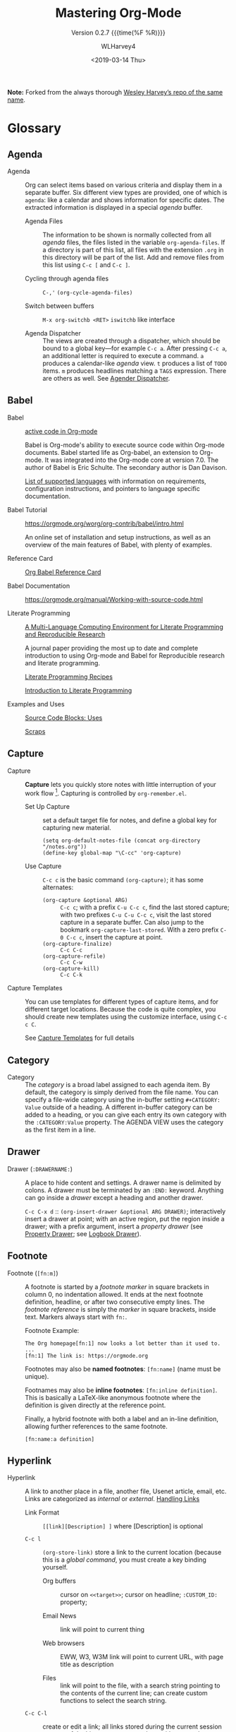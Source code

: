 # -*- mode: org; fill-column: 99; -*-
#+TITLE:Mastering Org-Mode
#+AUTHOR:WLHarvey4
#+EMAIL:wlharvey4@mac.com
#+DATE: <2019-03-14 Thu>
#+VERSION:{{{version}}}
#+MACRO:version 0.2.7

#+TEXINFO_FILENAME:mastering-org.info
#+TEXINFO_CLASS: info
#+TEXINFO_HEADER:
#+TEXINFO_POST_HEADER:
#+SUBTITLE:Version {{{version}}} {{{time(%F %R)}}}
#+SUBAUTHOR:
#+TEXINFO_DIR_CATEGORY:Org-Mode
#+TEXINFO_DIR_TITLE:Mastering Org-Mode
#+TEXINFO_DIR_DESC:How to master org-mode in a decade
#+TEXINFO_PRINTED_TITLE:How To Master Org-Mode In A Decade

#+LATEX_CLASS: article
#+LATEX_CLASS_OPTIONS:
#+LATEX_HEADER:
#+LATEX_HEADER_EXTRA:
#+DESCRIPTION:
#+KEYWORDS:
#+SUBTITLE:
#+LATEX_COMPILER: pdflatex

#+OPTIONS: html-link-use-abs-url:nil html-postamble:auto
#+OPTIONS: html-preamble:t html-scripts:t html-style:t
#+OPTIONS: html5-fancy:nil tex:t
#+HTML_DOCTYPE: xhtml-strict
#+HTML_CONTAINER: div
#+DESCRIPTION:
#+KEYWORDS:
#+HTML_LINK_HOME:
#+HTML_LINK_UP:
#+HTML_MATHJAX:
#+HTML_HEAD:
#+HTML_HEAD_EXTRA:
#+SUBTITLE:
#+INFOJS_OPT:
#+CREATOR: <a href="https://www.gnu.org/software/emacs/">Emacs</a> 26.1 (<a href="https://orgmode.org">Org</a> mode 9.1.14)
#+LATEX_HEADER:

*Note:* Forked from the always thorough [[https://github.com/wlharvey4/Mastering-Org][Wesley Harvey’s repo of the same name]].

* Glossary

** Agenda

  - Agenda :: Org can select items based on various criteria and display them in a separate
              buffer. Six different view types are provided, one of which is ~agenda~: like a
              calendar and shows information for specific dates.  The extracted information is
              displayed in a special /agenda/ buffer.

    + Agenda Files :: The information to be shown is normally collected from all /agenda/
                      files, the files listed in the variable ~org-agenda-files~.  If a
                      directory is part of this list, all files with the extension ~.org~
                      in this directory will be part of the list.  Add and remove files
                      from this list using ~C-c [~ and ~C-c ]~.

    + Cycling through agenda files :: ~C-,'~ ~(org-cycle-agenda-files)~

    + Switch between buffers :: ~M-x org-switchb <RET>~ ~iswitchb~ like interface

    + Agenda Dispatcher :: The views are created through a dispatcher, which should be bound to a
         global key—for example ~C-c a~.  After pressing ~C-c a~, an additional letter is required
         to execute a command.  ~a~ produces a calendar-like /agenda/ view.  ~t~ produces a list of
         ~TODO~ items.  ~m~ produces headlines matching a ~TAGS~ expression.  There are others as
         well.  See [[https://orgmode.org/manual/Agenda-dispatcher.html#Agenda-dispatcher][Agender Dispatcher]].

** Babel
   - Babel :: [[https://orgmode.org/worg/org-contrib/babel/][active code in Org-mode]]

              Babel is Org-mode's ability to execute source code within Org-mode documents.  Babel
              started life as Org-babel, an extension to Org-mode.  It was integrated into the
              Org-mode core at version 7.0. The author of Babel is Eric Schulte. The secondary
              author is Dan Davison.

              [[https://orgmode.org/worg/org-contrib/babel/languages.html][List of supported languages]] with information on requirements, configuration
              instructions, and pointers to language specific documentation.

   - Babel Tutorial :: https://orgmode.org/worg/org-contrib/babel/intro.html

                       An online set of installation and setup instructions, as well as an overview
                       of the main features of Babel, with plenty of examples.

   - Reference Card :: [[https://org-babel.readthedocs.io/en/latest/][Org Babel Reference Card]]

   - Babel Documentation :: https://orgmode.org/manual/Working-with-source-code.html

   - Literate Programming ::

        [[https://www.jstatsoft.org/article/view/v046i03][A Multi-Language Computing Environment for Literate Programming and Reproducible Research]]

        A journal paper providing the most up to date and complete introduction to using Org-mode
        and Babel for Reproducible research and literate programming.

        [[https://caiorss.github.io/Emacs-Elisp-Programming/Org-mode-recipes.html][Literate Programming Recipes]]

        [[http://www.howardism.org/Technical/Emacs/literate-programming-tutorial.html][Introduction to Literate Programming]]

   - Examples and Uses :: [[https://orgmode.org/worg/org-contrib/babel/uses.html][Source Code Blocks: Uses]]

        [[http://eschulte.github.io/org-scraps/][Scraps]]

** Capture

  - Capture :: *Capture* lets you quickly store notes with little interruption of your work
               flow [fn:remember].  Capturing is controlled by ~org-remember.el~.

    + Set Up Capture :: set a default target file for notes, and define a global key for
      capturing new material.
      : (setq org-default-notes-file (concat org-directory "/notes.org"))
      : (define-key global-map "\C-cc" 'org-capture)

    + Use Capture<<capture>> :: ~C-c c~ is the basic command ~(org-capture)~; it has some alternates:

      + ~(org-capture &optional ARG)~ :: ~C-c c~; with a prefix ~C-u C-c c~, find the last stored
           capture; with two prefixes ~C-u C-u C-c c~, visit the last stored capture in a separate
           buffer.  Can also jump to the bookmark ~org-capture-last-stored~.  With a zero prefix
           ~C-0 C-c c~, insert the capture at point.
      + ~(org-capture-finalize)~ :: ~C-c C-c~
      + ~(org-capture-refile)~ :: ~C-c C-w~
      + ~(org-capture-kill)~ :: ~C-c C-k~

[fn:remember] Org’s method for capturing new items is heavily inspired by John Wiegley excellent
~remember.el~ package.]


  - Capture Templates :: You can use templates for different types of capture items, and for
       different target locations.  Because the code is quite complex, you should create new
       templates using the customize interface, using ~C-c c C~.

    See [[https://orgmode.org/manual/Capture-templates.html#Capture-templates][Capture Templates]] for full details

** Category

  - Category :: The /category/ is a broad label assigned to each agenda item.  By default, the
                category is simply derived from the file name.  You can specify a file-wide
                category using the in-buffer setting ~#+CATEGORY: Value~ outside of a heading.  A
                different in-buffer category can be added to a heading, or you can give each entry
                its own category with the ~:CATEGORY:Value~ property.  The AGENDA VIEW uses the
                category as the first item in a line.

** Drawer

  - Drawer (~:DRAWERNAME:~) :: A place to hide content and settings.  A drawer name is delimited by
       colons.  A drawer must be terminated by an ~:END:~ keyword.  Anything can go inside a
       /drawer/ except a heading and another drawer.

       ~C-c C-x d~ :: ~(org-insert-drawer &optional ARG DRAWER)~; interactively insert a drawer at
       point; with an active region, put the region inside a drawer; with a prefix argument, insert
       a /property drawer/ (see [[property-drawer][Property Drawer]]; see [[logbook-drawer][Logbook Drawer]]).

** Footnote

  - Footnote (~[fn:m]~) :: A footnote is started by a /footnote marker/ in square brackets in
       column 0, no indentation allowed. It ends at the next footnote definition, headline, or
       after two consecutive empty lines.  The /footnote reference/ is simply the /marker/ in
       square brackets, inside text.  Markers always start with ~fn:~.

       Footnote Example:
       : The Org homepage[fn:1] now looks a lot better than it used to.
       : ...
       : [fn:1] The link is: https://orgmode.org

       Footnotes may also be *named footnotes*: ~[fn:name]~ (name must be unique).

       Footnames may also be *inline footnotes*: ~[fn:inline definition]~.  This is basically a
       LaTeX-like anonymous footnote where the definition is given directly at the reference point.

       Finally, a hybrid footnote with both a label and an in-line definition, allowing further
       references to the same footnote.
       : [fn:name:a definition]
** Hyperlink

  - Hyperlink :: A link to another place in a file, another file, Usenet article, email, etc.
                 Links are categorized as /internal/ or /external/.  [[info:org#Handling%20links][Handling Links]]

    + Link Format :: =[[link][Description] ]= where [Description] is optional

    + ~C-c l~ :: ~(org-store-link)~ store a link to the current location (because this is a /global
                 command/, you must create a key binding yourself.

      - Org buffers :: cursor on ~<<target>>~; cursor on headline; ~:CUSTOM_ID:~ property;

      - Email News :: link will point to current thing

      - Web browsers :: EWW, W3, W3M link will point to current URL, with page title as description

      - Files :: link will point to the file, with a search string pointing to the contents of the
                 current line; can create custom functions to select the search string.

    + ~C-c C-l~ :: create or edit a link; all links stored during the current session are part of
                   the history; can access them with ~<UP>~ and ~<DOWN>~ (or ~M-p/n~).

    + ~C-u C-c C-l~ :: a link to a file will be inserted; may use file name completion to select
                       the name of the file.  (Force an absolute path with 2 ~C-u~ prefixes).

    + ~C-c C-o~ or ~<RET>~:: follow a link; execute a command in a shell link; run an internal
      search; create a TAGS view; compiles an agenda for date; visit an external file; run an
      external program (based on file extension); to visit without running, call with a ~C-u~
      prefix;

    + ~C-c C-x C-v~ :: ~(org-toggle-inline-image)~

    + ~C-c &~ :: return to calling position (using Org's mark ring)

    + ~C-c %~ :: Push current position onto the mark ring to make for an easy return.

    + ~C-c C-x C-n/p~ :: next/previous link

    + Internal Link :: a link that does not look like a URL is considered an /internal link/

      * custom-id link :: ~[[#my-custom-id] ]~, which links to the entry with the
                          ~:CUSTOM_ID:my-custom-id~ property, which must be unique in the file.

      * text link :: ~[[My Target][description] ]~ performs a text search in the current file.  The
                     preferred match is to a /dedicated target/, which is the text in double angle
                     brackets: ~<<My Target>>~.  If there is no dedicated target, then there will
                     be a search for an exact name: ~#+NAME: My Target~, placed just before the
                     element it refers to.  Note that you must use the ~#+CAPTION:~ keyword.
                     Finally, there will be a search for a headline that is exactly the link text,
                     plus optionally ~TODO~ and tags.

                     Use in-buffer completion to insert a link targeting a headline: ~* abc M-<TAB>~

    + External Link :: Link to a file, website, Usenet, or email message, plus more.  An external
                       link is a URL-like locator, starting with a short identifying string and a
                       colon.  See 4.3 External Links for a list of examples.

      - If the description is a file name or URL that points to an image, HTML export will inline
        the image as a clickable link; if there is no description, that image will be inlined
        into the exported HTML file.

** Key

  - ~#+KEY:~ :: *In-buffer setting* ==> See [[https://orgmode.org/org.html#In_002dbuffer-settings][In-Buffer Settings]]

    /In-buffer settings/ start with ‘#+’, followed by a keyword, a colon, and then a word for each
                setting.  There are dozens upon dozens of these.  To see an alphabetical list of
                (most) of them, look in the index under ~#~.  Unfortunately, not all are in the
                index.

    ==> [[https://orgmode.org/org.html#Main-Index][#-Index]]

    You will see numerous /in-buffer settings/ scattered throughout the manual and tutorials, but
                they are not introduced prior, so they can be somewhat cryptic at first.

    In addition to /in-buffer settings/, there is another similar construct called *OPTIONS*
                (~#+OPTIONS:~) which is used to set in-buffer settings as well (primarily for
                export settings).  /Options/ uses a large set of short, abbreviated key-value pairs
                ([[https://orgmode.org/manual/Export-settings.html#Export-settings][Options]]).  Unfortunately, the manual uses the term 'options' for in-buffer
                settings as well as ~OPTIONS~.

** Keyword

  - Keyword :: A ~TODO~ state, e.g. one of: ~TODO~ ~DONE~.  These are the default states.  You can
               customize the states using ~TODO~ kewords, e.g., ~TODO~ -> ~FEEDBACK~ -> ~VERIFY~ ->
               ~DONE~ | ~VERIFIED~.

               Org offers many facets to this functionality, all of which is configurable.  See
               [[https://orgmode.org/manual/Workflow-states.html#Workflow-states][TODO Keywords]] and [[https://orgmode.org/manual/TODO-extensions.html#TODO-extensions][Extended TODO Keywords]].

** Outline

  - Outline :: Org is implemented on top of Outline mode.  Outlines allow a document to be
               organized in a hierarchical structure.  An overview of this structure is achieved by
               *folding* (/hiding/) large parts of the document to show only the general document
               structure and the parts currently being worked on.

    + ~<TAB>~ :: ~(org-cycle &optional ARG)~

         This function has many different semantic meanings depending upon its context and how many
         arguments precede it.

         When point is at the beginning of a headline, rotate the subtree through 3 different
                 states (called /local cycling/): FOLDED -> CHILDREN -> SUBTREE

         When called with a single prefix ~C-u~, rotate the buffer through 3 states (/global
         cycling/): OVERVIEW -> CONTENTS -> SHOW ALL

         When called with two prefix arguments (~C-u C-u~) switch to the startup visibility.

         When called with three prefix arguments (~C-u C-u C-u~) show the entire buffer, including
                 drawers.

    + ~<S-TAB>~ :: ~(org-shifttab & optional ARG)~

         Global visibility cycling (unless within a table; then ~(org-table-previous-field)~;

** Property

  - PROPERTY (~:PROPERTY:value~) :: A property is a key-value pair associated with an entry.
       Depending on how one is set up, it can be associated with a single entry or with a tree, or
       with every entry in a file.  Like a tag, a property is delimited on both ends by colons, so
       this is a property: ~:A_PROPERTY:Some value~.  The key portion is case-insensitive.

  - Property Drawer (~:PROPERTIES:...:END:~)<<property-drawer>> :: A drawer called ~:PROPERTIES:~,
       inside of which are kept various individual properties.

       ~C-u C-c C-x d~ :: (org-insert-drawer &optional ARG); insert a property drawer below the
       current headline.

  - Logbook Drawer (~:LOGBOOK:...:END:~)<<logbook-drawer>> :: A special drawer to store /state change notes/ and /clock
       times/.  See [[state-change][State Change]].

** Refile

  - REFILE :: Refile or copy /captured/ data (see [[capture][Capture]])

    + ~(org-refile)~ :: ~C-c C-w~ Refile the entry or region at point. This command
                        offers possible locations for refiling the entry and lets you
                        select one with completion.  By default, all level 1 headlines in
                        the current buffer are considered to be targets, but you can have
                        more complex definitions across a number of files using variable
                        ~org-refile-targets~.  This command utilizes many different
                        prefix patterns to alter the semantics.  See [[https://orgmode.org/manual/Refile-and-copy.html#Refile-and-copy][Refile and Copy]].

    + ~(org-copy)~ :: Copying works like refiling, except that the original note is not
                      deleted.

** TAG

  - TAG (~:tag:~) :: Words delimited by colons (~:~) added to the end of a headline to give extra
                     context.
    ==> See [[https://orgmode.org/org.html#Tags][Tags]].  They can be stacked (called a /list of tags/): ~:tag1:tag2:~

    Tags are normal words containing /letters/, /numbers/, /underscores (_)/, and /ampersands (@)/.

    + ~C-c C-c~ :: activate changes to in-buffer settings

** ~TODO~

  - ~TODO~ STATE CHANGE<<state-change>> :: keep track of when a state change occurred and maybe
       take a note about this change.  You can either record just a timestamp, or a time-stamped
       note for a change.  These records will be inserted after the headline as an itemized list,
       newest first.

       To keep the notes hidden and out of the way, place them into a special drawer called
       ~:LOGBOOK:~.  [[logbook-drawer][Logbook Drawer]]   Globally customize the variable ~org-log-into-drawer~ to get
       this behavior.  You can also set a property called ~:LOG-INTO-DRAWER:DrawerName~.

       ~C-c C-z~ :: ~(org-add-note)~  add a note to the current entry

       To time-stamp when a ~TODO~ is changed to ~DONE~, set the variable ~org-log-done~ to the
       value of ~time~, or use the in-buffer setting of ~#+STARTUP: logdone~.  A line ~CLOSED:
       [timestamp]~ will be inserted.

       To also record a note when cycling a ~TODO~ to ~DONE~, set the variable ~org-log-done~ to
       the value ~note~ instead, or add an in-buffer setting of ~#+STARTUP: lognotedone~.

       To customize special logging for other state changes, see [[https://orgmode.org/manual/Tracking-TODO-state-changes.html#Tracking-TODO-state-changes][Tracking TODO State Changes]]

  - TAG (~:tag:~) :: Words delimited by colons (~:~) added to the end of a headline to give extra
                     context.
    ==> See [[https://orgmode.org/org.html#Tags][Tags]].  They can be stacked (called a /list of tags/): ~:tag1:tag2:~

    Tags are normal words containing /letters/, /numbers/, /underscores (_)/, and /ampersands (@)/.

    + ~C-c C-c~ :: activate changes to in-buffer settings

  - Clocking Time :: Clock the time you spend on a specific task in a project.  When you start
                     working on an item, start the clock.  When you stop, or when you mark ~DONE~,
                     stop the clock.  The corresponding time interval is recorded.  Org will also
                     comput the total time spent on each subtree of a project.  [[info:org#Clocking%20commands][Clocking Commands]]

                     Consider creating global key bindings for ~(org-clock-out)~ and
                     ~(org-clock-in-last)~ 

    + ~C-c C-x C-i~ :: ~(org-clock-in)~ --- inserts the ~CLOCK~ keyword together with a timestamp.

      * ~C-u C-c C-x C-i~ :: select from a list of recently clocked tasks.

      * ~C-u C-u C-c C-x C-i~ :: clock into the task at point and mark it as the /default task/; the
           /default task/ will then be available with ~d~ when selecting a clocking task.

      * ~C-u C-u C-u C-c C-x C-i~ :: force continuous clocking by starting the clock when the last
           clock is stopped.

    + ~C-c C-x C-o~ :: ~(org-clock-out)~ --- stop the clock; inserts another timestamp at the same
                       location where the clock was started.  Computes the resulting time and
                       inserts it.  Have the option of inserting an additional note using the
                       variable: ~org-log-note-clock-out~, or ~#+STARTUP: lognoteclock-out~.

    + ~C-c C-x C-x~ :: ~(org-clock-in-last)~ --- reclock the last clocked task.

      * ~C-u C-c C-x C-x~ :: select the task from the clock history

      * ~C-u C-u C-c C-x C-x~ :: force continuous clocking by starting the clock when the last clock
           is stopped.

    + ~C-c C-x C-e~ :: ~(org-clock-modify-effort-estimate)~

    + ~C-c C-c~ or ~C-c C-y~ :: ~(org-evaluate-time-range)~

    + ~C-S-<up/down>~ :: ~(org-clock-timestamps-up/down)~ --- both timestamps; clock duration
         remains the same

    + ~S-M-<up/down>~ :: ~(org-timestamp-up/down)~ --- timestamp at point, and next or previous

    + ~C-c C-t~ :: ~(org-todo)~ --- changes ~TODO~ to ~DONE~ and stops clock

    + ~C-c C-x C-q~ :: ~(org-clock-cancel)~

    + ~C-c C-x C-j~ :: ~(org-clock-goto)~ --- jumpt to headline of currently clocked-in task

      * ~C-u C-c C-x C-j~ :: select the target task from a list of recently clocked tasks

    + ~C-c C-x C-d~ :: ~(org-clock-display)~ --- display time summaries for each subtree in the
                       current buffer.

    + ~l~ :: in the agenda, ~l~ key shows which tasks have been worked on or closed in a day

** View
 - An organized view of specific types of items through a collection process across all org files.
   1. agenda view --- dated items
   2. todo view --- action items
      + ~C-c a t~ ~(org-todo-list)~ global todo list
      + ~C-c a T~ specific todo keyword
   3. match view --- headlines based upon tags, properties, todo states
      + ~C-c a m~ ~(org-tags-view)~
      + ~C-c a M~ specific tags
   4. search view --- entries with specified keywords
      + ~C-c a s~ ~(org-search-view)~
   5. stuck projects view --- projects that cannot ``move''
   6. custom view --- special searches and combinations of views
      + ~C-c a #~ ~(org-agenda-list-stuck-projects)~

* Basics

** Org Mode Basics

- http://www.star.bris.ac.uk/bjm/org-basics.html

* Editing

* Navigating

* Capture

  Quickly store notes in the flow.  Based upon John Wiegley's =Remember= package.

** Setup

   - Set a default target file for notes
     : (setq org-default-notes-file (concat org-directory "/notes.org"))

   - Define a global key for capturing new material.  See Org Activation
     : (global-set-key (kbd "C-c c") 'org-capture)

** Using

   - ORG-CAPTURE :: Display the capture templates menu
     : ~C-c c: (org-capture)~

     If you have templates defined, it offers these templates for selection; otherwise, use a new
     Org outline node as the default template.  It inserts the template into the target file and
     switches to an indirect buffer narrowed to this new node.  You may then insert the information
     you want.

     You can also call =capture= from the *agenda*
     : k c

     Any timestamps inserted by the selected capture template defaults to the date at point in the
                    agenda

   - ORG-CAPTURE-FINALIZE :: Resume your work
     : ~[C-u] C-c C-c: (org-capture-finalize)~

     - Return to the window configuration before the capture process and resume your work.

     - When called with a prefix argument, finalize and then jump to the captured item.

   - ORG-CAPTURE-REFILE :: Refile the note to an appropriate place
     : ~C-c C-w: (org-capture-refile)~

     This is a normal refiling command that will be executed; =point='s position is important.
     Make sure =point= is on the appropriate parent node.  See [[info:org#Refile%20and%20Copy][Refile and Copy]].

     Any prefix argument given to this command is passed on to the ~org-refile~ command.

   - ORG-CAPTURE-KILL :: Abort
     : ~C-c C-k: (org-capture-kill)~

     Abort the capture procedure and return to the previous state.

** Capture Templates

   You can use templates for different types of capture items, and for different target locations.
   Create templates using the =customize= interface.  Customize the variable
   ~org-capture-templates~.

*** Elements

    Each entry in org-capture-templates is a list with the following items:

    - keys ::
        the key(s) that select the template, as string characters (``a'' to use a single key)
      (``bt'' to use two keys).

      When using several keys, keys using the same prefix key must be sequential in the list and
      preceded by a 2-element entry explaining the prefix key:
      : ("b" "Templates for marking stuff to buy")
      If you do not define a template for the C key, this key opens the Customize buffer for this
      complex variable.

    - description ::
                     A short string describing the template

    - type ::
              The type of entry, a symbol.

      - ~entry~

        An Org mode node, with a headline. Will be filed as the child of the target entry or as a
        top-level entry. The target file should be an Org file.

      - ~item~

        A plain list item, placed in the first plain list at the target location. Again the target
        file should be an Org file.

      - ~checkitem~

        A checkbox item. This only differs from the plain list item by the default template.

      - ~table-line~

        A new line in the first table at the target location. Where exactly the line will be
        inserted depends on the properties ~:prepend~ and ~:table-line-pos~

      - ~plain~

        Text to be inserted as it is.

    - target ::

      Specification of where the captured item should be placed.

      - targets usually define a node and entries will become children of this node.

      - other types will be added to the table or list in the body of this node.

      - most target specifications contain a file name.  If that file name is the empty string, it
        defaults to ~org-default-notes-file~.

      - a file can also be given as a variable or as a function called with no argument.

      - when an absolute path is not specified for a target, it is taken as relative to
        ~org-directory~.

      Valid values are:

      - ~(file "path/to/file")~ ::
           Text will be placed at the beginning or end of that file.

      - ~(id "id of existing org entry")~ ::
           Filing as child of this entry, or in the body of the entry.

      - ~(file+headline "filename" "node headline")~ ::
           Fast configuration if the target heading is unique in the file.

      - ~(file+olp "filename" "Level 1 heading" "Level 2" ...)~ ::
           For non-unique headings, the full path is safer.

      - ~(file+regexp "filename" "regexp to find location")~ ::
           Use a regular expression to position point.

      - ~(file+olp+datetree "filename" [ "Level 1 heading" ...])~ ::
           This target creates a heading in a date tree for today’s date.  If the optional outline
           path is given, the tree will be built under the node it is pointing to, instead of at
           top level.

      - ~(file+function "filename" function-finding-location)~ ::
           A function to find the right location in the file.

      - ~(clock)~ ::
                     File to the entry that is currently being clocked.

      - ~(function function-finding-location)~ ::
           Most general way: write your own function which both visits the file and moves point to
           the right location.

    - template

    - properties

*** Explansion

*** In Context

* Examples

** Examples and Cookbook

- [[http://ehneilsen.net/notebook/orgExamples/org-examples.html][Emacs org-mode examples and cookbook]]

* Blogging with Org

  - [[https://explog.in/][expLog]] & https://explog.in/config.html

  - [[https://cestlaz.github.io/posts/using-emacs-35-blogging/][Using Emacs 35 - Blogging]]

  - [[https://www.reddit.com/r/emacs/comments/857ab1/blogging_with_emacs/][Hugo also has good direct support for org-mode]]

    #+BEGIN_QUOTE
    Anyhow, if it's any comfort, hugo is a really fast static site generator that live updates the
    browser as soon as I C-x C-s my Org file (which auto-triggers the export to .md via ox-hugo)
    #+END_QUOTE

    - [[https://github.com/kaushalmodi/ox-hugo][ox-hugo]]

      I develop an Org exporter called =ox-hugo= which is basically a Markdown (with bits and
      pieces of HTML where Markdown falls short) exporter + TOML/YAML front-matter generator for
      Hugo static sites.  In the process of supporting basically the whole of the Org syntax that I
      know of, and making any Org document exportable almost in par with ox-html, I ended up with
      this [[https://github.com/kaushalmodi/ox-hugo/blob/master/test/site/content-org/all-posts.org][humongous test file]]. It covers probably every niche of Org syntax that I or folks who
      filed issues on the repo could think of (a recent one being.. variations in Org syntax for
      inline vs standalone images, hyperlinked vs not, with/without HTML target attribute being set
      via =#+ATTR_HTML=, with/without captions). I am mentioning that file with hopes that orga is
      able to support all kinds of Org syntax in that. Many tests in there are for testing the Hugo
      front-matter export, but majority of that test file should work for your project too.  In
      addition, how does orga support subtree properties, tags, etc which is critical for folks
      using a single Org file (like that test file) to store all their Org documents organized as
      subtrees (instead of having a physical Org file for each document)?  Once again, great to see
      more Org mode out in the wild :)

    - [[http://www.modernemacs.com/post/org-mode-blogging/][An Emacs Blogging Workflow]]

      Hugo is a static site generator. It natively supports org-mode, builds fast, and has live
      reloading.

  - [[http://donw.io/post/github-comments/][Using Github for Comments]]

  - [[https://github.com/bastibe/org-static-blog][ORG-STATIC-BLOG]]

  - [[https://github.com/novoid/lazyblorg][lazyblorg – blogging with Org-mode for very lazy people]]

  - [[https://xiaoxinghu.github.io/orgajs/][ORGA]]

    - [[https://github.com/xiaoxinghu/orgajs][orgajs on Github]]

    - [[https://github.com/xiaoxinghu/gatsby-orga][gatsby orga starter project]]

      - [[https://www.reddit.com/r/orgmode/comments/7wjmwr/orga_the_ultimate_orgmode_parser_in_javascript/][Orga the Ultimate org-mode parser in JavaScript]]

    - [[http://endlessparentheses.com/how-i-blog-one-year-of-posts-in-a-single-org-file.html][How I blog: One year of posts in a single org file]]

      *When this blog was conceived, I decided that I wanted it to be entirely contained in a
      single org file*, and that this would also be my Emacs init file.... Before anything else, it
      should go without saying that the content of the posts is written in org-mode. The engine I
      use for exporting is a large wrapper around ox-jekyll, and the posts are all pushed to Github
      and rendered by their built-in Jekyll support.

      - <<single-file>>Why keep a blog in [[single-file-fail][a single file]]?

      First of all because org, once you learn its knobs and bobs, is just plain powerful.... This
      is a small difference, but it applies all around. If I want to link to a previous post, I
      find it with C-c C-j and then move back with C-u C-SPC, all without leaving the buffer. When
      I look at the posts list, the tags are listed right beside the title, I don’t have to open a
      file to see them.... You see, if posts were separate files I would have to copy the snippets
      to a separate org file, and then write about them there, and then export them to Jekyll. In
      this scenario, I just know I would eventually change some snippet (a healthy init file is a
      fluid creature) and forget to update the corresponding org file, and the thought of leaving
      out-dated code lying around sent a chill through my spine. Not to mention, this whole flow of
      “init file → org post → jekyll post” has one layer too many for my taste, and redundancy is
      an evil I slay with a chainsaw.

    - [[https://github.com/yoshinari-nomura/org-octopress][Org-octopress – org-mode in octopress.]]

      Org-octopress is a package to help users those who want to write blog articles in org-style
      using Octopress (or Jekyll).

    - [[https://www.sadiqpk.org/blog/2018/08/08/blogging-with-org-mode.html][Blogging with Emacs org-mode]]

      <<single-file-fail>>All pages of this website has been designed in org-mode. Not just this
      blog. The [[https://gitlab.com/sadiq/sadiq.gitlab.io][repository]] contain source code for the complete website.... For about a year, I
      have been trying to find a suitable workflow to blog using Emacs org-mode. *My idea was to
      put all articles (posts) in [[single-file][a single org file]], which failed misserably* for the following
      reasons:

      - The default org-mode html export is designed to work on seperate files. So single file org
        export requires custom code which I don't want to write.

      - I wish to link to the source org file from each html article, which is not possible if
        every article is written in a single file.

      - Last year, I did write around 500 lines of code, which worked. Pretty much all of them were
        unmaintainable hacks. A few days back, I gave it a try again. This time, with a different
        design:

      - Each article is written in seperate org files, with dated directory names. Eg.: A
        hello-world.org file in 2018/08/08 dir for Hello World article.

      - Manually created blog index and atom feeds so that I don't have to wait another year to
        pass the salt.

    - [[https://orgmode.org/worg/org-blog-wiki.html][Blogs and Wikis with Org]]

    - [[https://orgmode.org/worg/org-web.html][Web Pages Made with Org-Mode]]

    - [[https://orgmode.org/worg/org-tutorials/org-publish-html-tutorial.html][Publishing Org-mode files to HTML]]

    - [[https://justin.abrah.ms/emacs/orgmode_static_site_generator.html][Writing a static site generator using org-mode.]]

      This site is now generated through org-mode, an emacs library which is used for
      outlining. The generation of the HTML lies in the export functionality of outlines. The
      benefits of this system is that its easy, uses a tool that I'm already familiar with, and
      extensible.

      The heart of my blog lies in org-modes export format. You can find the documentation for it here. This post, currently looks something like the picture above. Standard org-mode stuff.

      The exporting stuff lives in a small amount of elisp (which is in a non-exported node of my
      ~index.org~ (which turns into ~index.html~)). When I export my org project, it publishes via
      tramp to my server's web root.

    - [[https://justin.abrah.ms/emacs/literate_programming.html][Literate programming with org-babel]]

    - [[https://pavpanchekha.com/blog/org-mode-publish.html][Using Org-mode to Publish a Web Site]]

      This blog is written with Org-mode from Emacs, and deployed using a git hook.

    - [[http://danamlund.dk/emacs/orgsite.html][Example of making and managing a website with emacs org-mode]]

    - [[https://trashbird1240.wordpress.com/2012/01/17/set-up-a-website-using-emacs-org-mode/][Set up a website using Emacs’ Org Mode]]

    - [[https://jgkamat.gitlab.io/blog/website1.html][Creating A Blog in Org Mode]]

      Org is a very powerful tool, but most of the org setups I've seen hasn't used it to its full
      potential. This website is one example of a complex, multi-page project built in org. This
      post is a 'brief' overview of how it was created.

    - [[https://ogbe.net/blog/blogging_with_org.html][Blogging using org-mode (and nothing else)]]

      Obviously, the Org publishing feature was all that I needed. I whipped up a nice little
      configuration that produces this website from a set of Org source files, some custom CSS and
      HTML, and some custom Elisp.

    - [[https://bastibe.de/2013-11-13-blogging-with-emacs.html][Blogging with Emacs]]

    - [[https://thibaultmarin.github.io/blog/posts/2016-11-13-Personal_website_in_org.html][Personal website in org]] <<

      This post describes the configuration for this website, which is statically generated using
      emacs and org-mode. Org-mode's publishing functionality is used to generate the HTML content
      from source org files.

    - [[http://www.bobnewell.net/publish/35years/orgpublish.html][Publishing with Org-Publish]]

    - [[https://www.baty.net/2015/publishing-my-notes-using-org-mode/][Publishing My Notes Using Org Mode]]
